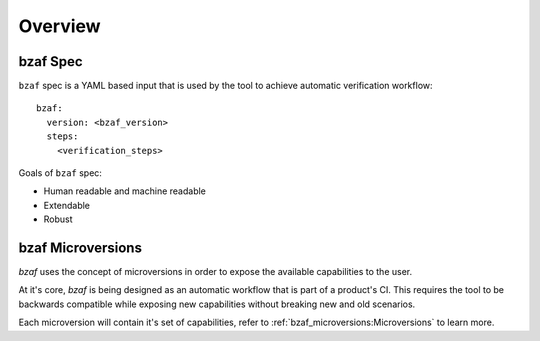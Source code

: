 ========
Overview
========

bzaf Spec
=========
``bzaf`` spec is a YAML based input that is used by the tool
to achieve automatic verification workflow::

  bzaf:
    version: <bzaf_version>
    steps:
      <verification_steps>

Goals of ``bzaf`` spec:

* Human readable and machine readable
* Extendable
* Robust

bzaf Microversions
==================

.. image:: _static/bzaf_microversion.png

`bzaf` uses the concept of microversions in order to expose the
available capabilities to the user.

At it's core, `bzaf` is being designed as an automatic workflow that is part
of a product's CI.
This requires the tool to be backwards compatible while exposing
new capabilities without breaking new and old scenarios.

Each microversion will contain it's set of capabilities, refer to
:ref:`bzaf_microversions:Microversions` to learn more.
